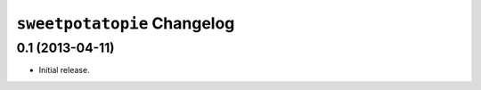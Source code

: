 ``sweetpotatopie`` Changelog
============================

0.1 (2013-04-11)
---------------

- Initial release.
